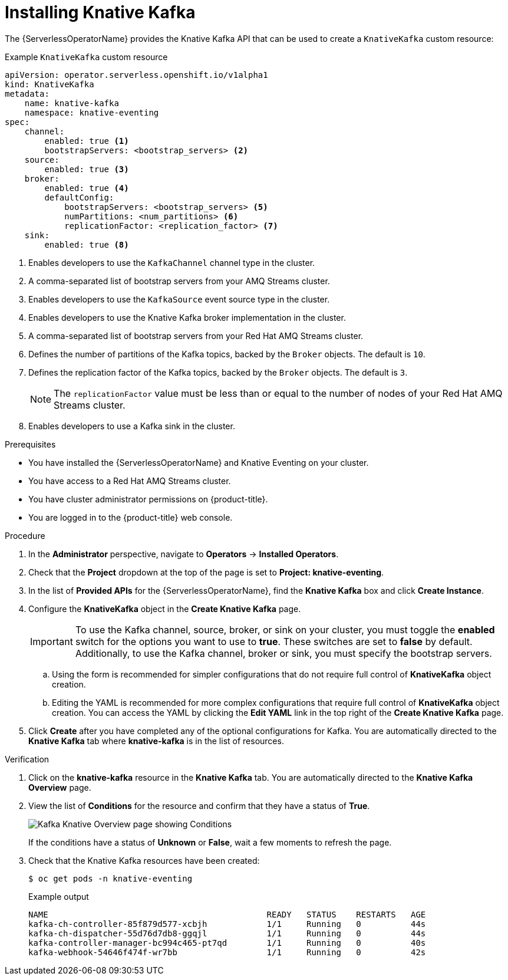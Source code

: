 // Module is included in the following assemblies:
//
// serverless/admin_guide/serverless-kafka-admin.adoc

:_content-type: PROCEDURE
[id="serverless-install-kafka-odc_{context}"]
= Installing Knative Kafka

The {ServerlessOperatorName} provides the Knative Kafka API that can be used to create a `KnativeKafka` custom resource:

.Example `KnativeKafka` custom resource
[source,yaml]
----
apiVersion: operator.serverless.openshift.io/v1alpha1
kind: KnativeKafka
metadata:
    name: knative-kafka
    namespace: knative-eventing
spec:
    channel:
        enabled: true <1>
        bootstrapServers: <bootstrap_servers> <2>
    source:
        enabled: true <3>
    broker:
        enabled: true <4>
        defaultConfig:
            bootstrapServers: <bootstrap_servers> <5>
            numPartitions: <num_partitions> <6>
            replicationFactor: <replication_factor> <7>
    sink:
        enabled: true <8>
----
<1> Enables developers to use the `KafkaChannel` channel type in the cluster.
<2> A comma-separated list of bootstrap servers from your AMQ Streams cluster.
<3> Enables developers to use the `KafkaSource` event source type in the cluster.
<4> Enables developers to use the Knative Kafka broker implementation in the cluster.
<5> A comma-separated list of bootstrap servers from your Red Hat AMQ Streams cluster.
<6> Defines the number of partitions of the Kafka topics, backed by the `Broker` objects. The default is `10`.
<7> Defines the replication factor of the Kafka topics, backed by the `Broker` objects. The default is `3`.
+
[NOTE]
====
The `replicationFactor` value must be less than or equal to the number of nodes of your Red Hat AMQ Streams cluster.
====
<8> Enables developers to use a Kafka sink in the cluster.

.Prerequisites

* You have installed the {ServerlessOperatorName} and Knative Eventing on your cluster.
* You have access to a Red Hat AMQ Streams cluster.
* You have cluster administrator permissions on {product-title}.
* You are logged in to the {product-title} web console.

.Procedure

. In the *Administrator* perspective, navigate to *Operators* -> *Installed Operators*.
. Check that the *Project* dropdown at the top of the page is set to *Project: knative-eventing*.
. In the list of *Provided APIs* for the {ServerlessOperatorName}, find the *Knative Kafka* box and click *Create Instance*.
. Configure the *KnativeKafka* object in the *Create Knative Kafka* page.
+
[IMPORTANT]
====
To use the Kafka channel, source, broker, or sink on your cluster, you must toggle the *enabled* switch for the options you want to use to *true*. These switches are set to *false* by default. Additionally, to use the Kafka channel, broker or sink, you must specify the bootstrap servers.
====
.. Using the form is recommended for simpler configurations that do not require full control of *KnativeKafka* object creation.
.. Editing the YAML is recommended for more complex configurations that require full control of *KnativeKafka* object creation. You can access the YAML by clicking the *Edit YAML* link in the top right of the *Create Knative Kafka* page.
. Click *Create* after you have completed any of the optional configurations for Kafka. You are automatically directed to the *Knative Kafka* tab where *knative-kafka* is in the list of resources.

.Verification

. Click on the *knative-kafka* resource in the *Knative Kafka* tab. You are automatically directed to the *Knative Kafka Overview* page.
. View the list of *Conditions* for the resource and confirm that they have a status of *True*.
+
image::knative-kafka-overview.png[Kafka Knative Overview page showing Conditions]
+
If the conditions have a status of *Unknown* or *False*, wait a few moments to refresh the page.
. Check that the Knative Kafka resources have been created:
+
[source,terminal]
----
$ oc get pods -n knative-eventing
----
+
.Example output
[source,terminal]
----
NAME                                            READY   STATUS    RESTARTS   AGE
kafka-ch-controller-85f879d577-xcbjh            1/1     Running   0          44s
kafka-ch-dispatcher-55d76d7db8-ggqjl            1/1     Running   0          44s
kafka-controller-manager-bc994c465-pt7qd        1/1     Running   0          40s
kafka-webhook-54646f474f-wr7bb                  1/1     Running   0          42s
----
